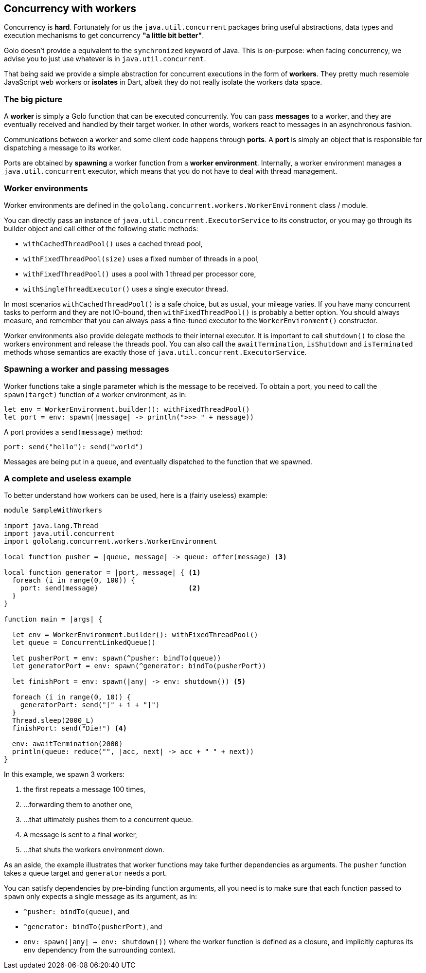 == Concurrency with workers ==

Concurrency is **hard**. Fortunately for us the `java.util.concurrent` packages bring useful
abstractions, data types and execution mechanisms to get concurrency *"a little bit better"*.

Golo doesn't provide a equivalent to the `synchronized` keyword of Java. This is on-purpose: when
facing concurrency, we advise you to just use whatever is in `java.util.concurrent`.

That being said we provide a simple abstraction for concurrent executions in the form of *workers*.
They pretty much resemble JavaScript web workers or *isolates* in Dart, albeit they do not really
isolate the workers data space.

=== The big picture ===

A *worker* is simply a Golo function that can be executed concurrently. You can pass *messages* to a
worker, and they are eventually received and handled by their target worker. In other words, workers
react to messages in an asynchronous fashion.

Communications between a worker and some client code happens through *ports*. A *port* is simply an
object that is responsible for dispatching a message to its worker.

Ports are obtained by *spawning* a worker function from a *worker environment*. Internally, a worker
environment manages a `java.util.concurrent` executor, which means that you do not have to deal with
thread management.

=== Worker environments ===

Worker environments are defined in the `gololang.concurrent.workers.WorkerEnvironment` class /
module.

You can directly pass an instance of `java.util.concurrent.ExecutorService` to its constructor, or
you may go through its builder object and call either of the following static methods:

- `withCachedThreadPool()` uses a cached thread pool,
- `withFixedThreadPool(size)` uses a fixed number of threads in a pool,
- `withFixedThreadPool()` uses a pool with 1 thread per processor core,
- `withSingleThreadExecutor()` uses a single executor thread.

In most scenarios `withCachedThreadPool()` is a safe choice, but as usual, your mileage varies. If
you have many concurrent tasks to perform and they are not IO-bound, then `withFixedThreadPool()` is
probably a better option. You should always measure, and remember that you can always pass a
fine-tuned executor to the `WorkerEnvironment()` constructor.

Worker environments also provide delegate methods to their internal executor. It is important to
call `shutdown()` to close the workers environment and release the threads pool. You can also call
the `awaitTermination`, `isShutdown` and `isTerminated` methods whose semantics are exactly those of
`java.util.concurrent.ExecutorService`.

=== Spawning a worker and passing messages ===

Worker functions take a single parameter which is the message to be received. To obtain a port, you
need to call the `spawn(target)` function of a worker environment, as in:

[source,text]
----
let env = WorkerEnvironment.builder(): withFixedThreadPool()
let port = env: spawn(|message| -> println(">>> " + message))
----

A port provides a `send(message)` method:

[source,text]
----
port: send("hello"): send("world")
----

Messages are being put in a queue, and eventually dispatched to the function that we spawned.

=== A complete and useless example ===

To better understand how workers can be used, here is a (fairly useless) example:

[source,text]
----
module SampleWithWorkers

import java.lang.Thread
import java.util.concurrent
import gololang.concurrent.workers.WorkerEnvironment

local function pusher = |queue, message| -> queue: offer(message) <3>

local function generator = |port, message| { <1>
  foreach (i in range(0, 100)) {
    port: send(message)                      <2>
  }
}

function main = |args| {

  let env = WorkerEnvironment.builder(): withFixedThreadPool()
  let queue = ConcurrentLinkedQueue()

  let pusherPort = env: spawn(^pusher: bindTo(queue))       
  let generatorPort = env: spawn(^generator: bindTo(pusherPort))  

  let finishPort = env: spawn(|any| -> env: shutdown()) <5>

  foreach (i in range(0, 10)) {
    generatorPort: send("[" + i + "]")
  }
  Thread.sleep(2000_L)
  finishPort: send("Die!") <4>

  env: awaitTermination(2000)
  println(queue: reduce("", |acc, next| -> acc + " " + next))
}
----

In this example, we spawn 3 workers:

<1> the first repeats a message 100 times,
<2> ...forwarding them to another one,
<3> ...that ultimately pushes them to a concurrent queue.
<4> A message is sent to a final worker,
<5> ...that shuts the workers environment down.

As an aside, the example illustrates that worker functions may take further dependencies as
arguments. The `pusher` function takes a queue target and `generator` needs a port.

You can satisfy dependencies by pre-binding function arguments, all you need is to make sure that
each function passed to `spawn` only expects a single message as its argument, as in:

- `^pusher: bindTo(queue)`, and
- `^generator: bindTo(pusherPort)`, and
- `env: spawn(|any| -> env: shutdown())` where the worker function is defined as a closure, and
  implicitly captures its `env` dependency from the surrounding context.

